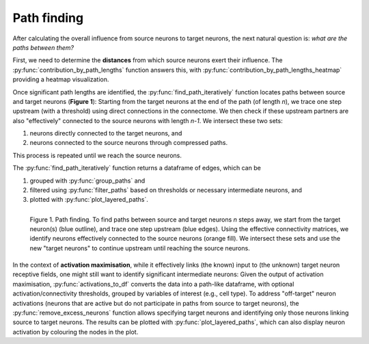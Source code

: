 Path finding 
============

After calculating the overall influence from source neurons to target neurons, the next natural question is: *what are the paths between them?*

First, we need to determine the **distances** from which source neurons exert their influence. The :py:func:`contribution_by_path_lengths` function answers this, with :py:func:`contribution_by_path_lengths_heatmap` providing a heatmap visualization.

Once significant path lengths are identified, the :py:func:`find_path_iteratively` function locates paths between source and target neurons (**Figure 1**): Starting from the target neurons at the end of the path (of length `n`), we trace one step upstream (with a threshold) using direct connections in the connectome. We then check if these upstream partners are also "effectively" connected to the source neurons with length `n-1`. We intersect these two sets: 

1. neurons directly connected to the target neurons, and 
2. neurons connected to the source neurons through compressed paths. 

This process is repeated until we reach the source neurons.

The :py:func:`find_path_iteratively` function returns a dataframe of edges, which can be

1. grouped with :py:func:`group_paths` and 
2. filtered using :py:func:`filter_paths` based on thresholds or necessary intermediate neurons, and 
3. plotted with :py:func:`plot_layered_paths`. 

.. figure:: ../figures/path_finding.png
   :width: 100%
   :align: left
   :alt: Path finding

   Figure 1. Path finding. To find paths between source and target neurons `n` steps away, we start from the target neuron(s) (blue outline), and trace one step upstream (blue edges). Using the effective connectivity matrices, we identify neurons effectively connected to the source neurons (orange fill). We intersect these sets and use the new "target neurons" to continue upstream until reaching the source neurons.

In the context of **activation maximisation**, while it effectively links (the known) input to (the unknown) target neuron receptive fields, one might still want to identify significant intermediate neurons: Given the output of activation maximisation, :py:func:`activations_to_df` converts the data into a path-like dataframe, with optional activation/connectivity thresholds, grouped by variables of interest (e.g., cell type). To address "off-target" neuron activations (neurons that are active but do not participate in paths from source to target neurons), the :py:func:`remove_excess_neurons` function allows specifying target neurons and identifying only those neurons linking source to target neurons. The results can be plotted with :py:func:`plot_layered_paths`, which can also display neuron activation by colouring the nodes in the plot.
